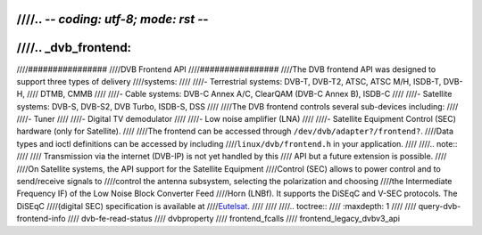 ////.. -*- coding: utf-8; mode: rst -*-
////
////.. _dvb_frontend:
////
////################
////DVB Frontend API
////################
////The DVB frontend API was designed to support three types of delivery
////systems:
////
////-  Terrestrial systems: DVB-T, DVB-T2, ATSC, ATSC M/H, ISDB-T, DVB-H,
////   DTMB, CMMB
////
////-  Cable systems: DVB-C Annex A/C, ClearQAM (DVB-C Annex B), ISDB-C
////
////-  Satellite systems: DVB-S, DVB-S2, DVB Turbo, ISDB-S, DSS
////
////The DVB frontend controls several sub-devices including:
////
////-  Tuner
////
////-  Digital TV demodulator
////
////-  Low noise amplifier (LNA)
////
////-  Satellite Equipment Control (SEC) hardware (only for Satellite).
////
////The frontend can be accessed through ``/dev/dvb/adapter?/frontend?``.
////Data types and ioctl definitions can be accessed by including
////``linux/dvb/frontend.h`` in your application.
////
////.. note::
////
////   Transmission via the internet (DVB-IP) is not yet handled by this
////   API but a future extension is possible.
////
////On Satellite systems, the API support for the Satellite Equipment
////Control (SEC) allows to power control and to send/receive signals to
////control the antenna subsystem, selecting the polarization and choosing
////the Intermediate Frequency IF) of the Low Noise Block Converter Feed
////Horn (LNBf). It supports the DiSEqC and V-SEC protocols. The DiSEqC
////(digital SEC) specification is available at
////`Eutelsat <http://www.eutelsat.com/satellites/4_5_5.html>`__.
////
////
////.. toctree::
////    :maxdepth: 1
////
////    query-dvb-frontend-info
////    dvb-fe-read-status
////    dvbproperty
////    frontend_fcalls
////    frontend_legacy_dvbv3_api
